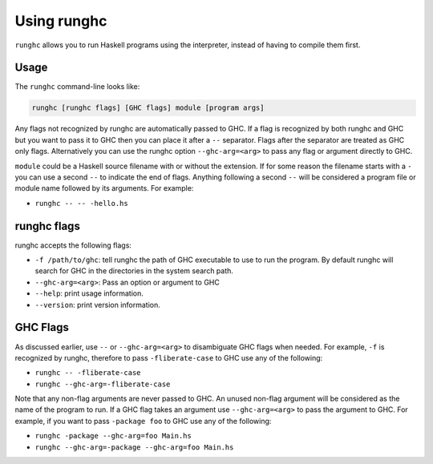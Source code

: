 .. _runghc:

Using runghc
============

.. index::
   single: runghc

``runghc`` allows you to run Haskell programs using the interpreter, instead of having to
compile them first.

.. _runghc-introduction:

Usage
-----

The ``runghc`` command-line looks like:

.. code-block:: none

    runghc [runghc flags] [GHC flags] module [program args]

Any flags not recognized by runghc are automatically passed to GHC.
If a flag is recognized by both runghc and GHC but you want to
pass it to GHC then you can place it after a ``--`` separator. Flags after the
separator are treated as GHC only flags. Alternatively you can use the runghc
option ``--ghc-arg=<arg>`` to pass any flag or argument directly to GHC.

``module`` could be a Haskell source filename with or without the extension.
If for some reason the filename starts with a ``-`` you can use a second
``--`` to indicate the end of flags. Anything following a second
``--`` will be considered a program file or module name followed by its
arguments. For example:

- ``runghc -- -- -hello.hs``

runghc flags
------------

runghc accepts the following flags:

- ``-f /path/to/ghc``: tell runghc the path of GHC executable to use to run the program. By default runghc will search for GHC in the directories in the system search path.
- ``--ghc-arg=<arg>``: Pass an option or argument to GHC
- ``--help``: print usage information.
- ``--version``: print version information.

GHC Flags
---------

As discussed earlier, use ``--`` or ``--ghc-arg=<arg>`` to disambiguate GHC
flags when needed. For example, ``-f`` is recognized by runghc, therefore to
pass ``-fliberate-case`` to GHC use any of the following:

- ``runghc -- -fliberate-case``
- ``runghc --ghc-arg=-fliberate-case``

Note that any non-flag arguments are never passed to GHC. An unused non-flag
argument will be considered as the name of the program to run. If a GHC flag
takes an argument use ``--ghc-arg=<arg>`` to pass the argument to GHC.
For example, if you want to pass ``-package foo`` to GHC use any of the
following:

- ``runghc -package --ghc-arg=foo Main.hs``
- ``runghc --ghc-arg=-package --ghc-arg=foo Main.hs``
